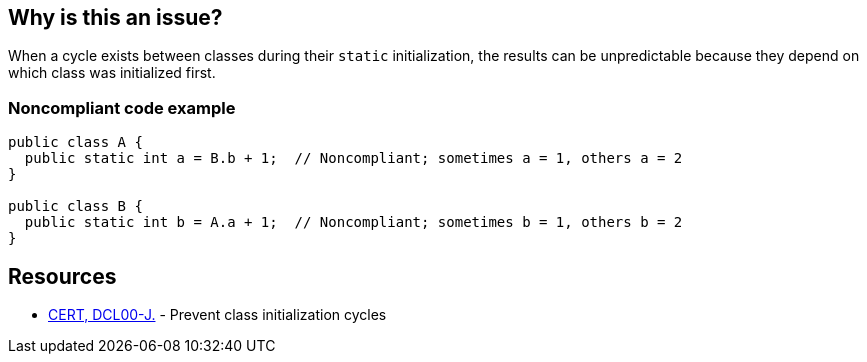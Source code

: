 == Why is this an issue?

When a cycle exists between classes during their ``++static++`` initialization, the results can be unpredictable because they depend on which class was initialized first.


=== Noncompliant code example

[source,java]
----
public class A {
  public static int a = B.b + 1;  // Noncompliant; sometimes a = 1, others a = 2
}

public class B {
  public static int b = A.a + 1;  // Noncompliant; sometimes b = 1, others b = 2
}
----


== Resources

* https://www.securecoding.cert.org/confluence/display/java/DCL00-J.+Prevent+class+initialization+cycles[CERT, DCL00-J.] - Prevent class initialization cycles


ifdef::env-github,rspecator-view[]

'''
== Implementation Specification
(visible only on this page)

=== Message

Class "xxx" accesses this class during static initialization.


'''
== Comments And Links
(visible only on this page)

=== is related to: S3263

=== on 13 Jan 2015, 15:17:51 Ann Campbell wrote:
We had this in your queue for research, but I came across the CERT reference...

=== on 27 Jan 2015, 20:13:41 Freddy Mallet wrote:
And so the "cwe" tag is missing :)

endif::env-github,rspecator-view[]
